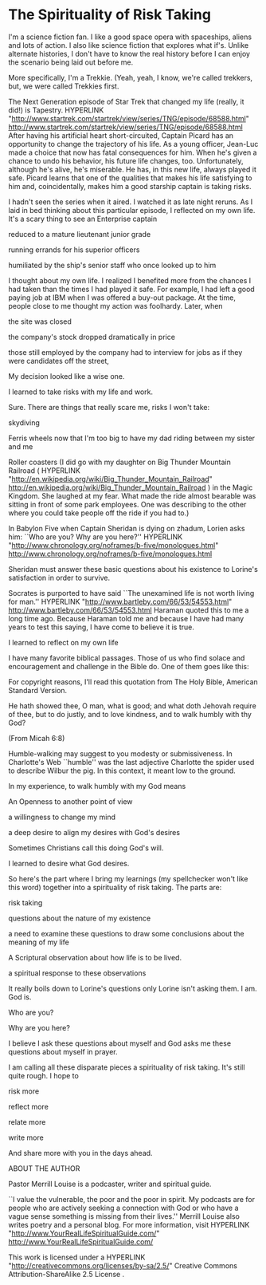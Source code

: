 * The Spirituality of Risk Taking
:PROPERTIES:
:CUSTOM_ID: the-spirituality-of-risk-taking
:END:
I'm a science fiction fan. I like a good space opera with spaceships,
aliens and lots of action. I also like science fiction that explores
what if's. Unlike alternate histories, I don't have to know the real
history before I can enjoy the scenario being laid out before me.

More specifically, I'm a Trekkie. (Yeah, yeah, I know, we're called
trekkers, but, we were called Trekkies first.

The Next Generation episode of Star Trek that changed my life (really,
it did!) is Tapestry. HYPERLINK
"http://www.startrek.com/startrek/view/series/TNG/episode/68588.html"
http://www.startrek.com/startrek/view/series/TNG/episode/68588.html
After having his artificial heart short-circuited, Captain Picard has an
opportunity to change the trajectory of his life. As a young officer,
Jean-Luc made a choice that now has fatal consequences for him. When
he's given a chance to undo his behavior, his future life changes, too.
Unfortunately, although he's alive, he's miserable. He has, in this new
life, always played it safe. Picard learns that one of the qualities
that makes his life satisfying to him and, coincidentally, makes him a
good starship captain is taking risks.

I hadn't seen the series when it aired. I watched it as late night
reruns. As I laid in bed thinking about this particular episode, I
reflected on my own life. It's a scary thing to see an Enterprise
captain

reduced to a mature lieutenant junior grade

running errands for his superior officers

humiliated by the ship's senior staff who once looked up to him

I thought about my own life. I realized I benefited more from the
chances I had taken than the times I had played it safe. For example, I
had left a good paying job at IBM when I was offered a buy-out package.
At the time, people close to me thought my action was foolhardy. Later,
when

the site was closed

the company's stock dropped dramatically in price

those still employed by the company had to interview for jobs as if they
were candidates off the street,

My decision looked like a wise one.

I learned to take risks with my life and work.

Sure. There are things that really scare me, risks I won't take:

skydiving

Ferris wheels now that I'm too big to have my dad riding between my
sister and me

Roller coasters (I did go with my daughter on Big Thunder Mountain
Railroad ( HYPERLINK
"http://en.wikipedia.org/wiki/Big_Thunder_Mountain_Railroad"
http://en.wikipedia.org/wiki/Big_Thunder_Mountain_Railroad ) in the
Magic Kingdom. She laughed at my fear. What made the ride almost
bearable was sitting in front of some park employees. One was describing
to the other where you could take people off the ride if you had to.)

In Babylon Five when Captain Sheridan is dying on zhadum, Lorien asks
him: ``Who are you? Why are you here?'' HYPERLINK
"http://www.chronology.org/noframes/b-five/monologues.html"
http://www.chronology.org/noframes/b-five/monologues.html

Sheridan must answer these basic questions about his existence to
Lorine's satisfaction in order to survive.

Socrates is purported to have said ``The unexamined life is not worth
living for man.'' HYPERLINK "http://www.bartleby.com/66/53/54553.html"
http://www.bartleby.com/66/53/54553.html Haraman quoted this to me a
long time ago. Because Haraman told me and because I have had many years
to test this saying, I have come to believe it is true.

I learned to reflect on my own life

I have many favorite biblical passages. Those of us who find solace and
encouragement and challenge in the Bible do. One of them goes like this:

For copyright reasons, I'll read this quotation from The Holy Bible,
American Standard Version.

He hath showed thee, O man, what is good; and what doth Jehovah require
of thee, but to do justly, and to love kindness, and to walk humbly with
thy God?

(From Micah 6:8)

Humble-walking may suggest to you modesty or submissiveness. In
Charlotte's Web ``humble'' was the last adjective Charlotte the spider
used to describe Wilbur the pig. In this context, it meant low to the
ground.

In my experience, to walk humbly with my God means

An Openness to another point of view

a willingness to change my mind

a deep desire to align my desires with God's desires

Sometimes Christians call this doing God's will.

I learned to desire what God desires.

So here's the part where I bring my learnings (my spellchecker won't
like this word) together into a spirituality of risk taking. The parts
are:

risk taking

questions about the nature of my existence

a need to examine these questions to draw some conclusions about the
meaning of my life

A Scriptural observation about how life is to be lived.

a spiritual response to these observations

It really boils down to Lorine's questions only Lorine isn't asking
them. I am. God is.

Who are you?

Why are you here?

I believe I ask these questions about myself and God asks me these
questions about myself in prayer.

I am calling all these disparate pieces a spirituality of risk taking.
It's still quite rough. I hope to

risk more

reflect more

relate more

write more

And share more with you in the days ahead.

ABOUT THE AUTHOR

Pastor Merrill Louise is a podcaster, writer and spiritual guide.

``I value the vulnerable, the poor and the poor in spirit. My podcasts
are for people who are actively seeking a connection with God or who
have a vague sense something is missing from their lives.'' Merrill
Louise also writes poetry and a personal blog. For more information,
visit HYPERLINK "http://www.YourRealLifeSpiritualGuide.com/"
http://www.YourRealLifeSpiritualGuide.com/

This work is licensed under a HYPERLINK
"http://creativecommons.org/licenses/by-sa/2.5/" Creative Commons
Attribution-ShareAlike 2.5 License .
